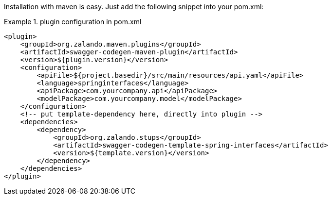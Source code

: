 Installation with maven is easy. Just add the following snippet into your pom.xml:

.plugin configuration in pom.xml
====
[source, xml]
----
<plugin>
    <groupId>org.zalando.maven.plugins</groupId>
    <artifactId>swagger-codegen-maven-plugin</artifactId>
    <version>${plugin.version}</version>
    <configuration>
        <apiFile>${project.basedir}/src/main/resources/api.yaml</apiFile>
        <language>springinterfaces</language>
        <apiPackage>com.yourcompany.api</apiPackage>
        <modelPackage>com.yourcompany.model</modelPackage>
    </configuration>
    <!-- put template-dependency here, directly into plugin -->
    <dependencies>
        <dependency>
            <groupId>org.zalando.stups</groupId>
            <artifactId>swagger-codegen-template-spring-interfaces</artifactId>
            <version>${template.version}</version>
        </dependency>
    </dependencies>
</plugin>
----
====